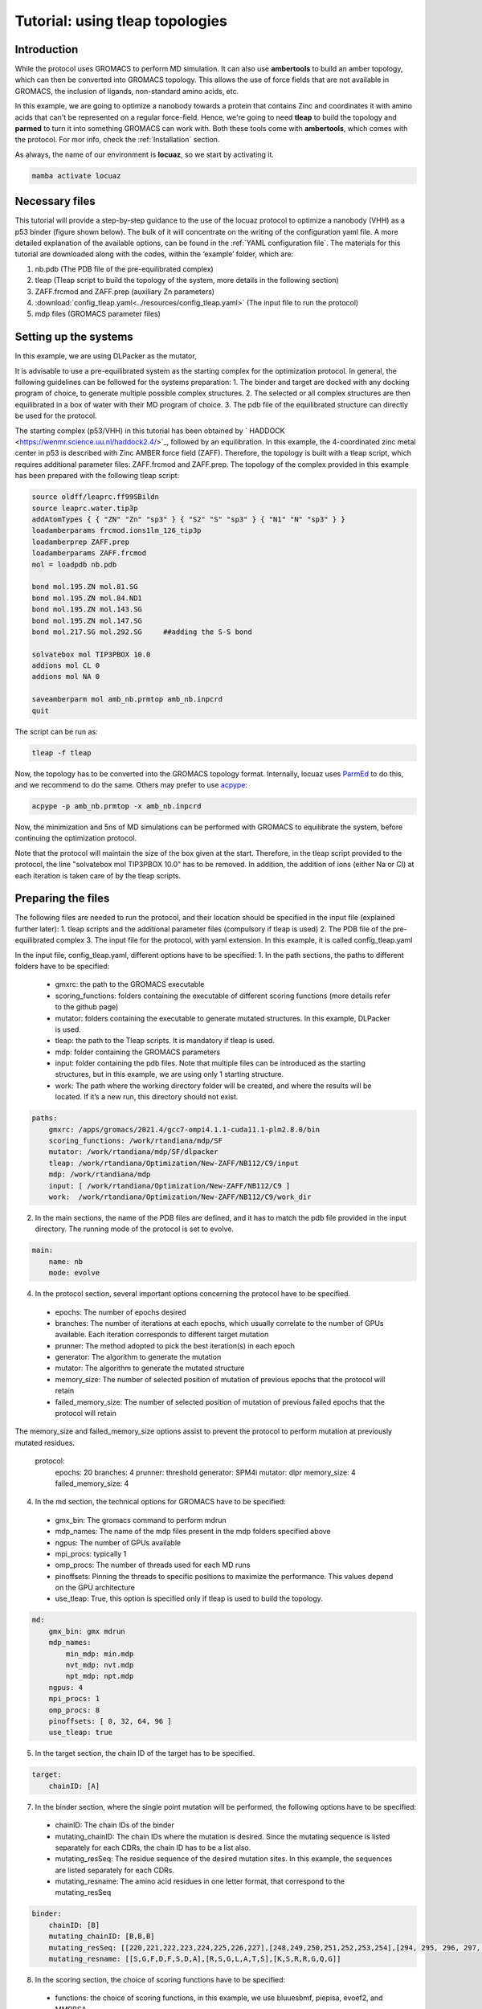 =================================
Tutorial: using tleap topologies
=================================

Introduction
------------

While the protocol uses GROMACS to perform MD simulation. It can also use **ambertools** to build an amber topology,
which can then be converted into GROMACS topology. This allows the use of force fields that are not available in GROMACS,
the inclusion of ligands, non-standard amino acids, etc.


In this example, we are going to optimize a nanobody towards a protein that contains Zinc and coordinates it with
amino acids that can't be represented on a regular force-field. Hence, we're going to need **tleap** to build the
topology and **parmed** to turn it into something GROMACS can work with. Both these tools come with **ambertools**,
which comes with the protocol. For mor info, check the :ref:`Installation` section.

As always, the name of our environment is **locuaz**, so we start by activating it.

.. code-block:: console

    mamba activate locuaz


Necessary files
----------------

This tutorial will provide a step-by-step guidance to the use of the locuaz protocol to optimize a nanobody (VHH)
as a p53 binder (figure shown below). The bulk of it will concentrate on the writing of the configuration yaml file.
A more detailed explanation of the available options, can be found in the :ref:`YAML configuration file`.
The materials for this tutorial are downloaded along with the codes, within the ‘example’ folder, which are:

1.  nb.pdb (The PDB file of the pre-equilibrated complex)
2.  tleap (Tleap script to build the topology of the system, more details in the following section)
3.  ZAFF.frcmod and ZAFF.prep (auxiliary Zn parameters)
4.  :download:`config_tleap.yaml<../resources/config_tleap.yaml>` (The input file to run the protocol)
5.  mdp files (GROMACS parameter files)

Setting up the systems
----------------------

In this example, we are using DLPacker as the mutator,

It is advisable to use a pre-equilibrated system as the starting complex for the optimization protocol.
In general, the following guidelines can be followed for the systems preparation:
1. The binder and target are docked with any docking program of choice, to generate multiple possible complex structures.
2. The selected or all complex structures are then equilibrated in a box of water with their MD program of choice.
3. The pdb file of the equilibrated structure can directly be used for the protocol.

The starting complex (p53/VHH) in this tutorial has been obtained by `
HADDOCK <https://wenmr.science.uu.nl/haddock2.4/>`_, followed by an equilibration.
In this example, the 4-coordinated zinc metal center in p53 is described with Zinc AMBER force field (ZAFF).
Therefore, the topology is built with a tleap script, which requires additional parameter files:
ZAFF.frcmod and ZAFF.prep.
The topology of the complex provided in this example has been prepared with the following tleap script:

.. code-block:: console

    source oldff/leaprc.ff99SBildn
    source leaprc.water.tip3p
    addAtomTypes { { "ZN" "Zn" "sp3" } { "S2" "S" "sp3" } { "N1" "N" "sp3" } }
    loadamberparams frcmod.ions1lm_126_tip3p
    loadamberprep ZAFF.prep
    loadamberparams ZAFF.frcmod
    mol = loadpdb nb.pdb

    bond mol.195.ZN mol.81.SG
    bond mol.195.ZN mol.84.ND1
    bond mol.195.ZN mol.143.SG
    bond mol.195.ZN mol.147.SG
    bond mol.217.SG mol.292.SG     ##adding the S-S bond

    solvatebox mol TIP3PBOX 10.0
    addions mol CL 0
    addions mol NA 0

    saveamberparm mol amb_nb.prmtop amb_nb.inpcrd
    quit

The script can be run as:

.. code-block:: console

    tleap -f tleap

Now, the topology has to be converted into the GROMACS topology format. Internally, locuaz uses
`ParmEd <https://github.com/ParmEd/ParmEd>`_ to do this, and we recommend to do the same.
Others may prefer to use `acpype <https://github.com/alanwilter/acpype>`_:

.. code-block:: console

    acpype -p amb_nb.prmtop -x amb_nb.inpcrd


Now, the minimization and 5ns of MD simulations can be performed with GROMACS to equilibrate the system, before continuing the optimization protocol.

Note that the protocol will maintain the size of the box given at the start. Therefore, in the tleap script provided to the protocol, the line "solvatebox mol TIP3PBOX 10.0" has to be removed. In addition, the addition of ions (either Na or Cl) at each iteration is taken care of by the tleap scripts.

Preparing the files
------------------------

The following files are needed to run the protocol, and their location should be specified in the input file (explained further later):
1.	tleap scripts and the additional parameter files (compulsory if tleap is used)
2.	The PDB file of the pre-equilibrated complex
3.	The input file for the protocol, with yaml extension. In this example, it is called config_tleap.yaml

In the input file, config_tleap.yaml, different options have to be specified:
1.	In the path sections, the paths to different folders have to be specified:
    *	gmxrc: the path to the GROMACS executable
    *	scoring_functions: folders containing the executable of different scoring functions (more details refer to the github page)
    *	mutator: folders containing the executable to generate mutated structures. In this example, DLPacker is used.
    *	tleap: the path to the Tleap scripts. It is mandatory if tleap is used.
    *	mdp: folder containing the GROMACS parameters
    *	input: folder containing the pdb files. Note that multiple files can be introduced as the starting structures, but in this example, we are using only 1 starting structure.
    *	work: The path where the working directory folder will be created, and where the results will be located. If it’s a new run, this directory should not exist.


.. code-block:: console

    paths:
        gmxrc: /apps/gromacs/2021.4/gcc7-ompi4.1.1-cuda11.1-plm2.8.0/bin
        scoring_functions: /work/rtandiana/mdp/SF
        mutator: /work/rtandiana/mdp/SF/dlpacker
        tleap: /work/rtandiana/Optimization/New-ZAFF/NB112/C9/input
        mdp: /work/rtandiana/mdp
        input: [ /work/rtandiana/Optimization/New-ZAFF/NB112/C9 ]
        work:  /work/rtandiana/Optimization/New-ZAFF/NB112/C9/work_dir

2.	In the main sections, the name of the PDB files are defined, and it has to match the pdb file provided in the input directory. The running mode of the protocol is set to evolve.

.. code-block:: console

    main:
        name: nb
        mode: evolve

4.	In the protocol section, several important options concerning the protocol have to be specified.
    *	epochs: The number of epochs desired
    *	branches: The number of iterations at each epochs, which usually correlate to the number of GPUs available. Each iteration corresponds to different target mutation
    *	prunner: The method adopted to pick the best iteration(s) in each epoch
    *	generator: The algorithm to generate the mutation
    *	mutator: The algorithm to generate the mutated structure
    *	memory_size: The number of selected position of mutation of previous epochs that the protocol will retain
    *	failed_memory_size: The number of selected position of mutation of previous failed epochs that the protocol will retain
The memory_size and failed_memory_size options assist to prevent the protocol to perform mutation at previously mutated residues.

    .. code-block:: console
    protocol:
        epochs: 20
        branches: 4
        prunner: threshold
        generator: SPM4i
        mutator: dlpr
        memory_size: 4
        failed_memory_size: 4

4.	In the md section, the technical options for GROMACS have to be specified:
    *	gmx_bin: The gromacs command to perform mdrun
    *	mdp_names: The name of the mdp files present in the mdp folders specified above
    *	ngpus: The number of GPUs available
    *	mpi_procs: typically 1
    *	omp_procs: The number of threads used for each MD runs
    *	pinoffsets: Pinning the threads to specific positions to maximize the performance. This values depend on the GPU architecture
    *	use_tleap: True, this option is specified only if tleap is used to build the topology.

.. code-block:: console

    md:
        gmx_bin: gmx mdrun
        mdp_names:
            min_mdp: min.mdp
            nvt_mdp: nvt.mdp
            npt_mdp: npt.mdp
        ngpus: 4
        mpi_procs: 1
        omp_procs: 8
        pinoffsets: [ 0, 32, 64, 96 ]
        use_tleap: true

5.	In the target section, the chain ID of the target has to be specified.

.. code-block:: console

    target:
        chainID: [A]

7.	In the binder section, where the single point mutation will be performed, the following options have to be specified:
    *	chainID: The chain IDs of the binder
    *	mutating_chainID: The chain IDs where the mutation is desired. Since the mutating sequence is listed separately for each CDRs, the chain ID has to be a list also.
    *	mutating_resSeq: The residue sequence of the desired mutation sites. In this example, the sequences are listed separately for each CDRs.
    *	mutating_resname: The amino acid residues in one letter format, that correspond to the mutating_resSeq

.. code-block:: console

    binder:
        chainID: [B]
        mutating_chainID: [B,B,B]
        mutating_resSeq: [[220,221,222,223,224,225,226,227],[248,249,250,251,252,253,254],[294, 295, 296, 297, 298, 299, 300]]
        mutating_resname: [[S,G,F,D,F,S,D,A],[R,S,G,L,A,T,S],[K,S,R,R,G,Q,G]]


8.	In the scoring section, the choice of scoring functions have to be specified:
    *	functions: the choice of scoring functions, in this example, we use bluuesbmf, piepisa, evoef2, and MMPBSA
    *	consensus_threshold: The consensus threshold will be the criteria to decide whether the mutation is accepted or not. In this example, we set it to 3.
    *	nthreads: corresponds to the number of threads used to calculate scoring function
    *	mpiprocs: allows the MPI run for GMX_MMPBSA

.. code-block:: console

    scoring:
        functions: [ bluuesbmf, piepisa, evoef2, gmx_mmpbsa ]
        consensus_threshold: 3
        nthreads: 80
        mpiprocs: 2

Running the protocol
------------------------
Once the input file has been specified, and all the files are gathered, the protocol can now be run
by firstly activating the environment, if you haven't already.

.. code-block:: console

    mamba activate locuaz
    python /home/user/locuaz/locuaz/protocol.py config_tleap.yaml


Now the protocol will create the working directory folder. In this folder, the progress of the protocol is written
in the nb.log file. Afterwards, folders corresponding to each epochs and iterations will be created in this directory.


